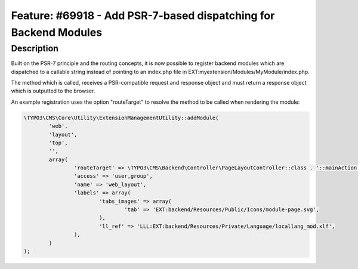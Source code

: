 =================================================================
Feature: #69918 - Add PSR-7-based dispatching for Backend Modules
=================================================================

Description
===========

Built on the PSR-7 principle and the routing concepts, it is now possible to register backend modules which are dispatched to a callable string
instead of pointing to an index.php file in EXT:myextension/Modules/MyModule/index.php.

The method which is called, receives a PSR-compatible request and response object and must return a response object which is outputted to the
browser.

An example registration uses the option "routeTarget" to resolve the method to be called when rendering the module:

.. code-block:: typoscript

	\TYPO3\CMS\Core\Utility\ExtensionManagementUtility::addModule(
		'web',
		'layout',
		'top',
		'',
		array(
			'routeTarget' => \TYPO3\CMS\Backend\Controller\PageLayoutController::class . '::mainAction',
			'access' => 'user,group',
			'name' => 'web_layout',
			'labels' => array(
				'tabs_images' => array(
					'tab' => 'EXT:backend/Resources/Public/Icons/module-page.svg',
				),
				'll_ref' => 'LLL:EXT:backend/Resources/Private/Language/locallang_mod.xlf',
			),
		)
	);